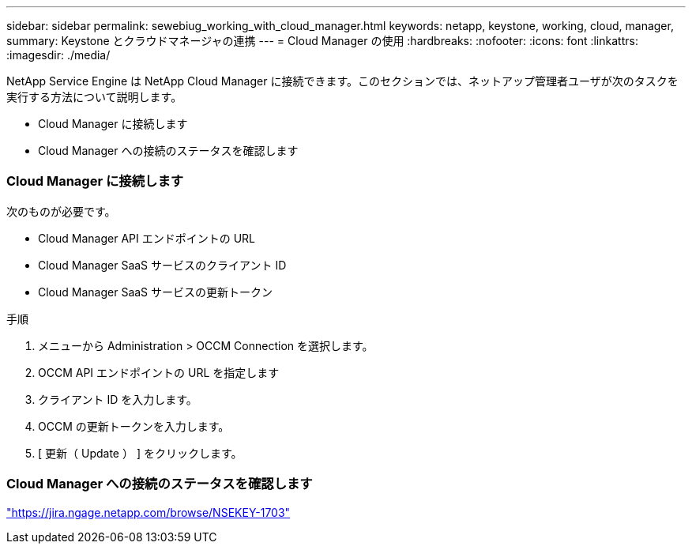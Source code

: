 ---
sidebar: sidebar 
permalink: sewebiug_working_with_cloud_manager.html 
keywords: netapp, keystone, working, cloud, manager, 
summary: Keystone とクラウドマネージャの連携 
---
= Cloud Manager の使用
:hardbreaks:
:nofooter: 
:icons: font
:linkattrs: 
:imagesdir: ./media/


[role="lead"]
NetApp Service Engine は NetApp Cloud Manager に接続できます。このセクションでは、ネットアップ管理者ユーザが次のタスクを実行する方法について説明します。

* Cloud Manager に接続します
* Cloud Manager への接続のステータスを確認します




=== Cloud Manager に接続します

次のものが必要です。

* Cloud Manager API エンドポイントの URL
* Cloud Manager SaaS サービスのクライアント ID
* Cloud Manager SaaS サービスの更新トークン


.手順
. メニューから Administration > OCCM Connection を選択します。
. OCCM API エンドポイントの URL を指定します
. クライアント ID を入力します。
. OCCM の更新トークンを入力します。
. [ 更新（ Update ） ] をクリックします。




=== Cloud Manager への接続のステータスを確認します

https://jira.ngage.netapp.com/browse/NSEKEY-1703["https://jira.ngage.netapp.com/browse/NSEKEY-1703"^]
